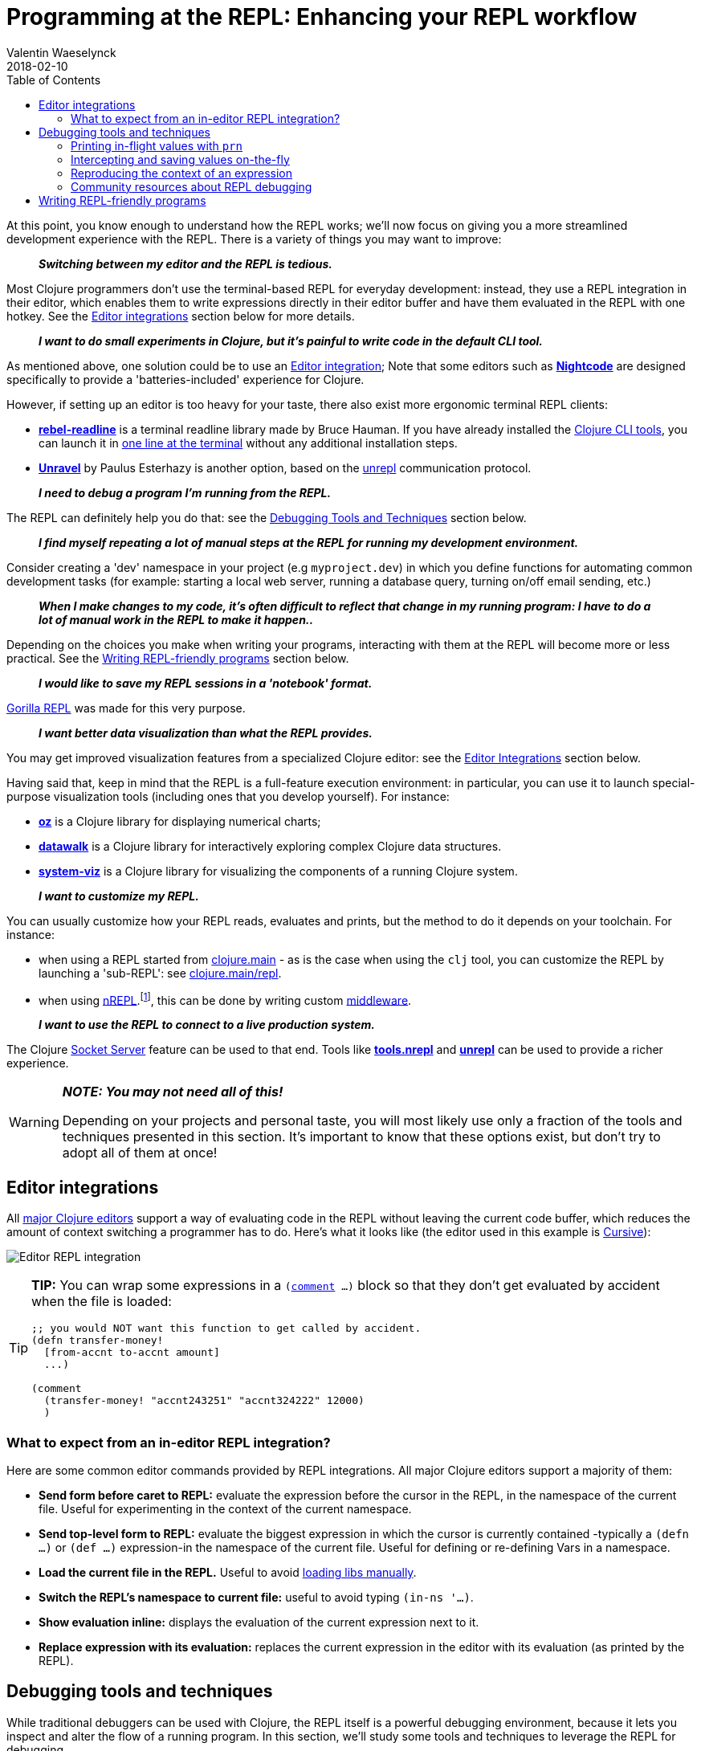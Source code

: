 = Programming at the REPL: Enhancing your REPL workflow
Valentin Waeselynck
2018-02-10
:type: repl
:toc: macro
:icons: font
:navlinktext: Enhancing your REPL workflow
:prevpagehref: navigating_namespaces
:prevpagetitle: Navigating Namespaces
:nextpagehref: guidelines_for_repl_aided_development
:nextpagetitle: Guidelines for REPL-Aided Development

ifdef::env-github,env-browser[:outfilesuffix: .adoc]

toc::[]

At this point, you know enough to understand how the REPL works; we'll now focus on giving 
you a more streamlined development experience with the REPL. There is a variety of things 
you may want to improve:

[quote]
____
**_Switching between my editor and the REPL is tedious._**
____

Most Clojure programmers don't use the terminal-based REPL for everyday development:
instead, they use a REPL integration in their editor, which enables them to write expressions
directly in their editor buffer and have them evaluated in the REPL with one hotkey. 
See the <<editor-integrations,Editor integrations>> section below for more details.

[quote]
____
**_I want to do small experiments in Clojure, but it's painful to write code in the default CLI tool._**
____

As mentioned above, one solution could be to use an <<editor-integrations,Editor integration>>; 
Note that some editors such as **https://sekao.net/nightcode/[Nightcode]** are designed specifically to 
provide a 'batteries-included' experience for Clojure.

However, if setting up an editor is too heavy for your taste, there also exist more ergonomic terminal REPL clients:

* **https://github.com/bhauman/rebel-readline[rebel-readline]** is a terminal readline library made by Bruce Hauman.
If you have already installed the <<xref/../../deps_and_cli#,Clojure CLI tools>>, you can launch it in https://github.com/bhauman/rebel-readline#quick-try[one line at the terminal]
without any additional installation steps.
* **https://github.com/Unrepl/unravel[Unravel]** by Paulus Esterhazy is another option, based on the https://github.com/Unrepl/unrepl[unrepl] communication protocol.

[quote]
____
**_I need to debug a program I'm running from the REPL._**
____

The REPL can definitely help you do that: see the <<debugging-tools-and-techniques,Debugging Tools and Techniques>> section below.

[quote]
____
**_I find myself repeating a lot of manual steps at the REPL for running my development environment._**
____

Consider creating a 'dev' namespace in your project (e.g `myproject.dev`) in which you define functions 
for automating common development tasks (for example: starting a local web server, running a database query,
turning on/off email sending, etc.)

[quote]
____
**_When I make changes to my code, it's often difficult to reflect that change in my running program:
I have to do a lot of manual work in the REPL to make it happen.._**
____

Depending on the choices you make when writing your programs, interacting with them at the REPL will 
become more or less practical. See the <<writing-repl-friendly-programs,Writing REPL-friendly programs>> section below.

[quote]
____
**_I would like to save my REPL sessions in a 'notebook' format._**
____

http://gorilla-repl.org/[Gorilla REPL] was made for this very purpose.

[quote]
____
**_I want better data visualization than what the REPL provides._**
____

You may get improved visualization features from a specialized Clojure editor:
 see the <<editor-integrations,Editor Integrations>> section below.

Having said that, keep in mind that the REPL is a full-feature execution environment: in particular, you can use it 
to launch special-purpose visualization tools (including ones that you develop yourself).
For instance: 

* **https://github.com/metasoarous/oz[oz]** is a Clojure library for displaying numerical charts;
* **https://github.com/eggsyntax/datawalk[datawalk]** is a Clojure library for interactively exploring complex 
Clojure data structures.
* **https://github.com/walmartlabs/system-viz[system-viz]** is a Clojure library for visualizing the components of a running 
Clojure system.

[quote]
____
**_I want to customize my REPL._**
____

You can usually customize how your REPL reads, evaluates and prints, but the method to do it 
depends on your toolchain. For instance:

* when using a REPL started from <<xref/../../../reference/repl_and_main#,clojure.main>> - as is the case when using the `clj` tool,
you can customize the REPL by launching a 'sub-REPL': see https://clojure.github.io/clojure/clojure.main-api.html#clojure.main/repl[clojure.main/repl].
* when using https://github.com/clojure/tools.nrepl[nREPL].footnote:[
At the time of writing (March 2018), https://github.com/clojure/tools.nrepl[nREPL] is the most popular toolchain
for REPL-editor integration], this can be done by writing custom https://github.com/clojure/tools.nrepl#middleware[middleware].

[quote]
____
**_I want to use the REPL to connect to a live production system._**
____

The Clojure <<xref/../../../reference/repl_and_main#launching_a_socket_server,Socket Server>> feature can be used 
to that end. Tools like **https://github.com/clojure/tools.nrepl[tools.nrepl]** and **https://github.com/Unrepl/unrepl[unrepl]**
can be used to provide a richer experience.

[WARNING]
====
**_NOTE: You may not need all of this!_**

Depending on your projects and personal taste, you will most likely use only a fraction of the tools and techniques presented in this section.
It's important to know that these options exist, but don't try to adopt all of them at once!
====

[#editor-integrations]
== Editor integrations

All <<xref/../../../community/resources#_clojure_tools,major Clojure editors>> support a way of evaluating code in the REPL without leaving 
the current code buffer, which reduces the amount of context switching a programmer has to do.
Here's what it looks like (the editor used in this example is https://cursive-ide.com/userguide/repl.html[Cursive]):

image:/images/content/guides/repl/cursive-repl-demo.gif["Editor REPL integration"]

[TIP]
====
**TIP:** You can wrap some expressions in a `(https://clojure.github.io/clojure/clojure.core-api.html#clojure.core/comment[comment] ...)`
block so that they don't get evaluated by accident when the file is loaded:

[source,clojure]
----
;; you would NOT want this function to get called by accident.
(defn transfer-money!
  [from-accnt to-accnt amount]
  ...)

(comment
  (transfer-money! "accnt243251" "accnt324222" 12000)
  )
----
====

=== What to expect from an in-editor REPL integration?

Here are some common editor commands provided by REPL integrations. All major Clojure 
editors support a majority of them:

* **Send form before caret to REPL:** evaluate the expression before the cursor in the REPL, 
in the namespace of the current file. Useful for experimenting in the context of the current namespace.
* **Send top-level form to REPL:** evaluate the biggest expression in which the cursor is currently contained
-typically a `(defn ...)` or `(def ...)` expression-in the namespace of the current file. 
Useful for defining or re-defining Vars in a namespace.
* **Load the current file in the REPL.** Useful to avoid <<_working_with_libs,loading libs manually>>.
* **Switch the REPL's namespace to current file:** useful to avoid typing `(in-ns '...)`.
* **Show evaluation inline:** displays the evaluation of the current expression next to it.
* **Replace expression with its evaluation:** replaces the current expression in the editor with its evaluation (as printed by the REPL).

[#debugging-tools-and-techniques]
== Debugging tools and techniques

While traditional debuggers can be used with Clojure, the REPL itself is a powerful debugging environment,
because it lets you inspect and alter the flow of a running program. In this section, we'll study some 
tools and techniques to leverage the REPL for debugging.

=== Printing in-flight values with `prn`

`(https://clojuredocs.org/clojure.core/prn[prn] ...)` expressions can be added in strategic places in your code to print intermediary values:

[source, clojure-repl]
----
(defn average
  "a buggy function for computing the average of some numbers."
  [numbers]
  (let [sum (first numbers)
        n (count numbers)]
    (prn sum) ;; HERE printing an intermediary value
    (/ sum n)))
#'user/average
user=> (average [12 14])
12 ## HERE
6
----

[TIP]
====
**TIP:** you can combine prn with the `(https://clojuredocs.org/clojure.core/doto[doto] ...)` macro, i.e `(doto MY-EXPR prn)`,
to make adding `prn` calls less invasive:

[source,clojure]
----
(defn average
  "a buggy function for computing the average of some numbers."
  [numbers]
  (let [sum (first numbers)
        n (count numbers)]
    (/ 
      (doto sum prn) ;; HERE
      n)))
----
====

==== Going further: 'spying' macros

Some Clojure libraries provide 'enhanced' versions of `prn` that are more informative, by also printing information 
about the wrapped expression. For example: 

* the **https://github.com/clojure/tools.logging[tools.logging]** logging library 
provides a http://clojure.github.io/tools.logging/#clojure.tools.logging/spy[spy] macro to log an expression's code along 
with its value
* the **https://github.com/dgrnbrg/spyscope[spyscope]** library lets you to insert these printing calls with very 
lightweight syntax.

==== Going further: tracing libraries

_Tracing_ libraries such as **https://github.com/clojure/tools.trace[tools.trace]** and **http://bpiel.github.io/sayid/[Sayid]**
can help you instrument larger portions of your code, for example by automatically printing all the function calls in a 
given namespace, or all intermediary values in a given expression.

=== Intercepting and saving values on-the-fly

Sometimes you want to do more with intermediary values than just print them: 
you want to save them to conduct further experiments on them at the REPL.
This can be done by inserting a `(def ...)` call inside the expression where the value appears: 

[source,clojure]
----
(defn average
  [numbers]
  (let [sum (apply + numbers)
        n (count numbers)]
    (def n n) ;; FIXME remove when you're done debugging
    (/ sum n)))
----
[source,clojure-repl]
----
user=> (average [1 2 3])
2
user=> n
3
----

This 'inline-def' technique is described in more depth in https://blog.michielborkent.nl/blog/2017/05/25/inline-def-debugging/[this blog post by Michiel Borkent].

=== Reproducing the context of an expression

When debugging at the REPL, we often want to reproduce manually something that our program did automatically,
that is evaluating some expressions inside a function body. To do that, we need to recreate the context
of the expressions of interest: one trick to achieve that is to define Vars (using `def`) with the same names 
and values as the locals used by the expressions. The 'physics' example below illustrates this approach:

[source,clojure]
----
(def G 6.67408e-11)
(def earth-radius 6.371e6)
(def earth-mass 5.972e24)

(defn earth-gravitational-force
  "Computes (an approximation of) the gravitational force between Earth and an object 
  of mass `m`, at distance `r` of Earth's center."
  [m r]
  (/ 
    (* 
      G 
      m 
      (if (>= r earth-radius)
        earth-mass
        (* 
          earth-mass 
          (Math/pow (/ r earth-radius) 3.0))))
    (* r r)))
    
;;;; calling our function for an object of 80kg at distance 5000km.
(earth-gravitational-force 80 5e6) ; => 616.5217226636292

;;;; recreating the context of our call
(def m 80)
(def r 5e6)
;; note: the same effect could be achieved using the 'inline-def' technique described in the previous section.

;;;; we can now directly evaluate any expression in the function body:
    (* r r) ; => 2.5E13    
    
          (>= r earth-radius) ; => false
          
          (Math/pow (/ r earth-radius) 3.0) ; => 0.48337835316173317
----

This technique is described in more depth in Stuart Halloway's article
http://blog.cognitect.com/blog/2017/6/5/repl-debugging-no-stacktrace-required[REPL Debugging: No Stacktrace Required].
The **https://github.com/vvvvalvalval/scope-capture[scope-capture]** library was made to automate 
the manual task of saving and re-creating the context of an expression.

=== Community resources about REPL debugging

* https://www.clojure-toolbox.com/[The Clojure Toolbox] provides a list a Clojure libraries for debugging.
* https://cambium.consulting/articles/2018/2/8/the-power-of-clojure-debugging[The Power of Clojure: debugging] 
is an article by Cambium Consulting which provides a list of techniques for debugging at the REPL.
* _Clojure From the Ground Up_ by Aphyr contains a https://aphyr.com/posts/319-clojure-from-the-ground-up-debugging[chapter about debugging],
presenting techniques for debugging Clojure in particular and a principled approach to debugging in general.
* In his article http://blog.cognitect.com/blog/2017/6/5/repl-debugging-no-stacktrace-required[REPL Debugging: No Stacktrace Required],
Stuart Halloway demonstrates how the quick feedback loop at the REPL can be used to narrow down the cause of a bug 
without using error information at all.
* Eli Bendersky has written some https://eli.thegreenplace.net/2017/notes-on-debugging-clojure-code/#id3[Notes on debugging Clojure code].
* https://www.youtube.com/watch?v=FihU5JxmnBg[Debugging with the Scientific Method] is a conference talk by Stuart Halloway
promoting a scientific approach to debugging in general.

[#writing-repl-friendly-programs]
== Writing REPL-friendly programs

While interactive development at the REPL gives a lot of power to programmers, 
it also adds new challenges: programs must be designed so that they lend themselves 
well to REPL interaction, which is a new constraint to be vigilant of when writing code.footnote:[
A similar phenomenon happens with the well-known technique of https://en.wikipedia.org/wiki/Software_testing[automated testing]: 
while testing can bring a lot of value to programmers, it requires extra care to write code that is 'testable'.
Just like tests, the REPL should not be an afterthought when writing Clojure code.]

Covering this topic extensively would take us too far for the scope of this guide, 
so we will merely provide some tips and resources to guide your own research and problem-solving.

**_REPL-friendly code can be re-defined._** Code is more easily redefined when it is called via a Var 
(defined e.g via `(def ...)` or `(defn ...)`), because a Var can be redefined without touching the code that calls it.
This is illustrated in the following example, which prints some numbers at a regular time interval:

[source,clojure]
----
;; Each of these 4 code examples start a loop in another thread 
;; which prints numbers at a regular time interval.

;;;; 1. NOT REPL-friendly
;; We won't be able to change the way numbers are printed without restarting the REPL.
(future 
  (run! 
    (fn [i]
      (println i "green bottles, standing on the wall. ♫")
      (Thread/sleep 1000))
    (range)))

;;;; 2. REPL-friendly
;; We can easily change the way numbers are printed by re-defining print-number-and-wait.
;; We can even stop the loop by having print-number-and-wait throw an Exception.
(defn print-number-and-wait
  [i]
  (println i "green bottles, standing on the wall. ♫")
  (Thread/sleep 1000))

(future 
  (run! 
    (fn [i] (print-number-and-wait i))
    (range)))

;;;; 3. NOT REPL-friendly
;; Unlike the above example, the loop can't be altered by re-defining print-number-and-wait,
;; because the loop uses the value of print-number-and-wait, not the #'print-number-and-wait Var.
(defn print-number-and-wait
  [i]
  (println i "green bottles, standing on the wall. ♫")
  (Thread/sleep 1000))

(future 
  (run! 
    print-number-and-wait
    (range)))

;;;; 4. REPL-friendly
;; The following works because a Clojure Var is (conveniently) also a function,
;; which consist of looking up its value (presumably a function) and calling it.
(defn print-number-and-wait
  [i]
  (println i "green bottles, standing on the wall. ♫")
  (Thread/sleep 1000))

(future 
  (run! 
    #'print-number-and-wait ;; mind the #' - the expression evaluates to the #'print-number-and-wait Var, not its value.
    (range)))
----

**_Beware of derived Vars._** If Var `b` is defined in terms of the value of Var `a`,
then you will need to re-define `b` each time you re-define `a`; it may be better to define 
`b` as a 0-arity function which uses `a`. Example:

[source,clojure]
----
;;; NOT REPL-friendly
;; if you re-define `solar-system-planets`, you have to think of re-defining `n-planets` too.
(def solar-system-planets 
  "The set of planets which orbit the Sun."
  #{"Mercury" "Venus" "Earth" "Mars" "Jupiter" "Saturn" "Uranus" "Neptune"})
  
(def n-planets
  "The number of planets in the solar system"
  (count solar-system-planets))


;;;; REPL-friendly
;; if you re-define `solar-system-planets`, the behaviour of `n-planets` will change accordingly.
(def solar-system-planets 
  "The set of planets which orbit the Sun."
  #{"Mercury" "Venus" "Earth" "Mars" "Jupiter" "Saturn" "Uranus" "Neptune"})
  
(defn n-planets
  "The number of planets in the solar system"
  []
  (count solar-system-planets))
----

**_REPL-friendly code can be reloaded._** Make sure that reloading a namespace will not alter the 
behaviour of the running program. If a Var needs to be defined exactly once (which should be very rare), 
consider defining it with `https://clojuredocs.org/clojure.core/defonce[defonce]`.

When dealing with a codebase with many namespaces, reloading the appropriate namespaces in the correct 
order can become difficult: the **https://github.com/clojure/tools.namespace[tools.namespace]** library 
was made to assist the programmer in this task.

**_Program state and source code should be kept in sync._** You usually want to make sure
that your program state reflects your source code and vice-versa, but this is not automatic. 
Reloading the code is often not enough: you also need to transform the program state accordingly.
Stuart Sierra has expounded on this problem in his article http://thinkrelevance.com/blog/2013/06/04/clojure-workflow-reloaded[My Clojure Workflow, Reloaded]
and his talk https://www.youtube.com/watch?v=13cmHf_kt-Q[Components Just Enough Structure].

This has motivated the creation of **_state management libraries:_**

* **https://github.com/stuartsierra/component[Component]**, which promotes a representation of program state 
as a managed map of Clojure records called a *system*.
* **https://github.com/danielsz/system[System]** is a library on top of https://github.com/stuartsierra/component[Component]
which provides a set of ready-made components.
* **https://github.com/tolitius/mount[Mount]** takes a radically different approach as Component, choosing to 
use Vars and namespaces as the supporting infrastructure for state.footnote:[At the time of writing,
there is controversy in the Clojure community regarding the relative merits of both approaches.]
* **https://github.com/weavejester/integrant[Integrant]** is a more recent library which shares Component's approach 
while addressing some of its perceived limitations.
